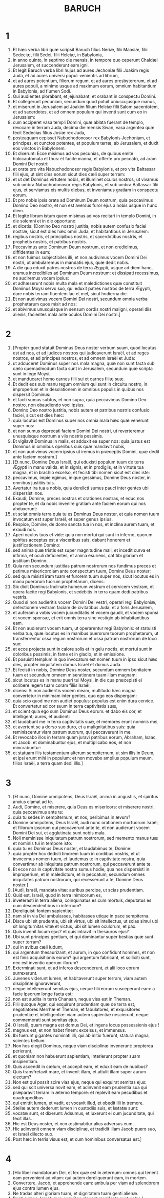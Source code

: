 #+TITLE: BARUCH
* 1
1. Et hæc verba libri quæ scripsit Baruch filius Neriæ, filii Maasiæ, filii Sedeciæ, filii Sedei, filii Helciæ, in Babylonia,
2. in anno quinto, in septimo die mensis, in tempore quo ceperunt Chaldæi Jerusalem, et succenderunt eam igni.
3. Et legit Baruch verba libri hujus ad aures Jechoniæ filii Joakim regis Juda, et ad aures universi populi venientis ad librum,
4. et ad aures potentium, filiorum regum, et ad aures presbyterorum, et ad aures populi, a minimo usque ad maximum eorum, omnium habitantium in Babylonia, ad flumen Sodi.
5. Qui audientes plorabant, et jejunabant, et orabant in conspectu Domini.
6. Et collegerunt pecuniam, secundum quod potuit uniuscujusque manus,
7. et miserunt in Jerusalem ad Joakim filium Helciæ filii Salom sacerdotem, et ad sacerdotes, et ad omnem populum qui inventi sunt cum eo in Jerusalem:
8. cum acciperet vasa templi Domini, quæ ablata fuerant de templo, revocare in terram Juda, decima die mensis Sivan, vasa argentea quæ fecit Sedecias filius Josiæ rex Juda,
9. posteaquam cepisset Nabuchodonosor rex Babylonis Jechoniam, et principes, et cunctos potentes, et populum terræ, ab Jerusalem, et duxit eos vinctos in Babylonem.
10. Et dixerunt: Ecce misimus ad vos pecunias, de quibus emite holocautomata et thus: et facite manna, et offerte pro peccato, ad aram Domini Dei nostri:
11. et orate pro vita Nabuchodonosor regis Babylonis, et pro vita Baltassar filii ejus, ut sint dies eorum sicut dies cæli super terram:
12. et ut det Dominus virtutem nobis, et illuminet oculos nostros, ut vivamus sub umbra Nabuchodonosor regis Babylonis, et sub umbra Baltassar filii ejus, et serviamus eis multis diebus, et inveniamus gratiam in conspectu eorum.
13. Et pro nobis ipsis orate ad Dominum Deum nostrum, quia peccavimus Domino Deo nostro, et non est aversus furor ejus a nobis usque in hunc diem.
14. Et legite librum istum quem misimus ad vos recitari in templo Domini, in die solemni et in die opportuno:
15. et dicetis: [Domino Deo nostro justitia, nobis autem confusio faciei nostræ, sicut est dies hæc omni Juda, et habitantibus in Jerusalem:
16. regibus nostris, et principibus nostris, et sacerdotibus nostris, et prophetis nostris, et patribus nostris.
17. Peccavimus ante Dominum Deum nostrum, et non credidimus, diffidentes in eum:
18. et non fuimus subjectibiles illi, et non audivimus vocem Domini Dei nostri, ut ambularemus in mandatis ejus, quæ dedit nobis.
19. A die qua eduxit patres nostros de terra Ægypti, usque ad diem hanc, eramus incredibiles ad Dominum Deum nostrum: et dissipati recessimus, ne audiremus vocem ipsius:
20. et adhæserunt nobis multa mala et maledictiones quæ constituit Dominus Moysi servo suo, qui eduxit patres nostros de terra Ægypti, dare nobis terram fluentem lac et mel, sicut hodierna die.
21. Et non audivimus vocem Domini Dei nostri, secundum omnia verba prophetarum quos misit ad nos:
22. et abivimus unusquisque in sensum cordis nostri maligni, operari diis alienis, facientes mala ante oculos Domini Dei nostri.]
* 2
1. [Propter quod statuit Dominus Deus noster verbum suum, quod locutus est ad nos, et ad judices nostros qui judicaverunt Israël, et ad reges nostros, et ad principes nostros, et ad omnem Israël et Juda:
2. ut adduceret Dominus super nos mala magna, quæ non sunt facta sub cælo quemadmodum facta sunt in Jerusalem, secundum quæ scripta sunt in lege Moysi,
3. et manducaret homo carnes filii sui et carnes filiæ suæ.
4. Et dedit eos sub manu regum omnium qui sunt in circuitu nostro, in improperium et in desolationem in omnibus populis in quibus nos dispersit Dominus:
5. et facti sumus subtus, et non supra, quia peccavimus Domino Deo nostro, non obaudiendo voci ipsius.
6. Domino Deo nostro justitia, nobis autem et patribus nostris confusio faciei, sicut est dies hæc:
7. quia locutus est Dominus super nos omnia mala hæc quæ venerunt super nos:
8. et non sumus deprecati faciem Domini Dei nostri, ut reverteremur unusquisque nostrum a viis nostris pessimis.
9. Et vigilavit Dominus in malis, et adduxit ea super nos: quia justus est Dominus in omnibus operibus suis quæ mandavit nobis,
10. et non audivimus vocem ipsius ut iremus in præceptis Domini, quæ dedit ante faciem nostram.]
11. [Et nunc, Domine Deus Israël, qui eduxisti populum tuum de terra Ægypti in manu valida, et in signis, et in prodigiis, et in virtute tua magna, et in brachio excelso, et fecisti tibi nomen sicut est dies iste:
12. peccavimus, impie egimus, inique gessimus, Domine Deus noster, in omnibus justitiis tuis.
13. Avertatur ira tua a nobis, quia derelicti sumus pauci inter gentes ubi dispersisti nos.
14. Exaudi, Domine, preces nostras et orationes nostras, et educ nos propter te, et da nobis invenire gratiam ante faciem eorum qui nos abduxerunt:
15. ut sciat omnis terra quia tu es Dominus Deus noster, et quia nomen tuum invocatum est super Israël, et super genus ipsius.
16. Respice, Domine, de domo sancta tua in nos, et inclina aurem tuam, et exaudi nos.
17. Aperi oculos tuos et vide: quia non mortui qui sunt in inferno, quorum spiritus acceptus est a visceribus suis, dabunt honorem et justificationem Domino:
18. sed anima quæ tristis est super magnitudine mali, et incedit curva et infirma, et oculi deficientes, et anima esuriens, dat tibi gloriam et justitiam Domino.
19. Quia non secundum justitias patrum nostrorum nos fundimus preces et petimus misericordiam ante conspectum tuum, Domine Deus noster:
20. sed quia misisti iram tuam et furorem tuum super nos, sicut locutus es in manu puerorum tuorum prophetarum, dicens:
21. Sic dicit Dominus: Inclinate humerum vestrum et cervicem vestram, et opera facite regi Babylonis, et sedebitis in terra quam dedi patribus vestris.
22. Quod si non audieritis vocem Domini Dei vestri, operari regi Babyloniæ, defectionem vestram faciam de civitatibus Juda, et a foris Jerusalem,
23. et auferam a vobis vocem jucunditatis et vocem gaudii, et vocem sponsi et vocem sponsæ, et erit omnis terra sine vestigio ab inhabitantibus eam.
24. Et non audierunt vocem tuam, ut operarentur regi Babylonis: et statuisti verba tua, quæ locutus es in manibus puerorum tuorum prophetarum, ut transferrentur ossa regum nostrorum et ossa patrum nostrorum de loco suo:
25. et ecce projecta sunt in calore solis et in gelu noctis, et mortui sunt in doloribus pessimis, in fame et in gladio, et in emissione.
26. Et posuisti templum in quo invocatum est nomen tuum in ipso sicut hæc dies, propter iniquitatem domus Israël et domus Juda.
27. Et fecisti in nobis, Domine Deus noster, secundum omnem bonitatem tuam et secundum omnem miserationem tuam illam magnam:
28. sicut locutus es in manu pueri tui Moysi, in die qua præcepisti ei scribere legem tuam coram filiis Israël,
29. dicens: Si non audieritis vocem meam, multitudo hæc magna convertetur in minimam inter gentes, quo ego eos dispergam:
30. quia scio quod me non audiet populus: populus est enim dura cervice. Et convertetur ad cor suum in terra captivitatis suæ,
31. et scient quia ego sum Dominus Deus eorum: et dabo eis cor, et intelligent; aures, et audient:
32. et laudabunt me in terra captivitatis suæ, et memores erunt nominis mei,
33. et avertent se a dorso suo duro, et a malignitatibus suis: quia reminiscentur viam patrum suorum, qui peccaverunt in me.
34. Et revocabo illos in terram quam juravi patribus eorum, Abraham, Isaac, et Jacob: et dominabuntur ejus, et multiplicabo eos, et non minorabuntur:
35. et statuam illis testamentum alterum sempiternum, ut sim illis in Deum, et ipsi erunt mihi in populum: et non movebo amplius populum meum, filios Israël, a terra quam dedi illis.]
* 3
1. [Et nunc, Domine omnipotens, Deus Israël, anima in angustiis, et spiritus anxius clamat ad te.
2. Audi, Domine, et miserere, quia Deus es misericors: et miserere nostri, quia peccavimus ante te:
3. quia tu sedes in sempiternum, et nos, peribimus in ævum?
4. Domine omnipotens, Deus Israël, audi nunc orationem mortuorum Israël, et filiorum ipsorum qui peccaverunt ante te, et non audierunt vocem Domini Dei sui, et agglutinata sunt nobis mala.
5. Noli meminisse iniquitatum patrum nostrorum, sed memento manus tuæ et nominis tui in tempore isto:
6. quia tu es Dominus Deus noster, et laudabimus te, Domine:
7. quia propter hoc dedisti timorem tuum in cordibus nostris, et ut invocemus nomen tuum, et laudemus te in captivitate nostra, quia convertimur ab iniquitate patrum nostrorum, qui peccaverunt ante te.
8. Et ecce nos in captivitate nostra sumus hodie, qua nos dispersisti in improperium, et in maledictum, et in peccatum, secundum omnes iniquitates patrum nostrorum, qui recesserunt a te, Domine Deus noster.]
9. [Audi, Israël, mandata vitæ: auribus percipe, ut scias prudentiam.
10. Quid est, Israël, quod in terra inimicorum es,
11. inveterasti in terra aliena, coinquinatus es cum mortuis, deputatus es cum descendentibus in infernum?
12. Dereliquisti fontem sapientiæ:
13. nam si in via Dei ambulasses, habitasses utique in pace sempiterna.
14. Disce ubi sit prudentia, ubi sit virtus, ubi sit intellectus, ut scias simul ubi sit longiturnitas vitæ et victus, ubi sit lumen oculorum, et pax.
15. Quis invenit locum ejus? et quis intravit in thesauros ejus?
16. Ubi sunt principes gentium, et qui dominantur super bestias quæ sunt super terram?
17. qui in avibus cæli ludunt,
18. qui argentum thesaurizant, et aurum, in quo confidunt homines, et non est finis acquisitionis eorum? qui argentum fabricant, et solliciti sunt, nec est inventio operum illorum?
19. Exterminati sunt, et ad inferos descenderunt, et alii loco eorum surrexerunt.
20. Juvenes viderunt lumen, et habitaverunt super terram, viam autem disciplinæ ignoraverunt,
21. neque intellexerunt semitas ejus, neque filii eorum susceperunt eam: a facie ipsorum longe facta est;
22. non est audita in terra Chanaan, neque visa est in Theman.
23. Filii quoque Agar, qui exquirunt prudentiam quæ de terra est, negotiatores Merrhæ et Theman, et fabulatores, et exquisitores prudentiæ et intelligentiæ: viam autem sapientiæ nescierunt, neque commemorati sunt semitas ejus.
24. O Israël, quam magna est domus Dei, et ingens locus possessionis ejus !
25. magnus est, et non habet finem: excelsus, et immensus.
26. Ibi fuerunt gigantes nominati illi, qui ab initio fuerunt, statura magna, scientes bellum.
27. Non hos elegit Dominus, neque viam disciplinæ invenerunt: propterea perierunt,
28. et quoniam non habuerunt sapientiam, interierunt propter suam insipientiam.
29. Quis ascendit in cælum, et accepit eam, et eduxit eam de nubibus?
30. Quis transfretavit mare, et invenit illam, et attulit illam super aurum electum?
31. Non est qui possit scire vias ejus, neque qui exquirat semitas ejus:
32. sed qui scit universa novit eam, et adinvenit eam prudentia sua qui præparavit terram in æterno tempore: et replevit eam pecudibus et quadrupedibus
33. qui emittit lumen, et vadit, et vocavit illud, et obedit illi in tremore.
34. Stellæ autem dederunt lumen in custodiis suis, et lætatæ sunt:
35. vocatæ sunt, et dixerunt: Adsumus, et luxerunt ei cum jucunditate, qui fecit illas.
36. Hic est Deus noster, et non æstimabitur alius adversus eum.
37. Hic adinvenit omnem viam disciplinæ, et tradidit illam Jacob puero suo, et Israël dilecto suo.
38. Post hæc in terris visus est, et cum hominibus conversatus est.]
* 4
1. [Hic liber mandatorum Dei, et lex quæ est in æternum: omnes qui tenent eam pervenient ad vitam: qui autem dereliquerunt eam, in mortem.
2. Convertere, Jacob, et apprehende eam: ambula per viam ad splendorem ejus contra lumen ejus.
3. Ne tradas alteri gloriam tuam, et dignitatem tuam genti alienæ.
4. Beati sumus, Israël, quia quæ Deo placent manifesta sunt nobis.]
5. [Animæquior esto, populus Dei, memorabilis Israël:
6. venundati estis gentibus non in perditionem: sed propter quod in ira ad iracundiam provocastis Deum, traditi estis adversariis.
7. Exacerbastis enim eum qui fecit vos, Deum æternum, immolantes dæmoniis, et non Deo.
8. Obliti enim estis Deum qui nutrivit vos, et contristastis nutricem vestram Jerusalem.
9. Vidit enim iracundiam a Deo venientem vobis, et dixit: Audite, confines Sion: adduxit enim mihi Deus luctum magnum.
10. Vidi enim captivitatem populi mei, filiorum meorum et filiarum, quam superduxit illis Æternus.
11. Nutrivi enim illos cum jucunditate; dimisi autem illos cum fletu et luctu.
12. Nemo gaudeat super me viduam et desolatam: a multis derelicta sum propter peccata filiorum meorum, quia declinaverunt a lege Dei.
13. Justitias autem ipsius nescierunt, nec ambulaverunt per vias mandatorum Dei, neque per semitas veritatis ejus cum justitia ingressi sunt.
14. Veniant confines Sion, et memorentur captivitatem filiorum et filiarum mearum, quam superduxit illis Æternus.
15. Adduxit enim super illos gentem de longinquo, gentem improbam, et alterius linguæ,
16. qui non sunt reveriti senem, neque puerorum miserti sunt, et abduxerunt dilectos viduæ, et a filiis unicam desolaverunt.
17. Ego autem, quid possum adjuvare vos?
18. qui enim adduxit super vos mala, ipse vos eripiet de manibus inimicorum vestrorum.
19. Ambulate, filii, ambulate: ego enim derelicta sum sola.
20. Exui me stola pacis, indui autem me sacco obsecrationis, et clamabo ad Altissimum in diebus meis.
21. Animæquiores estote, filii; clamate ad Dominum, et eripiet vos de manu principum inimicorum.
22. Ego enim speravi in æternum salutem vestram, et venit mihi gaudium a Sancto, super misericordia quæ veniet vobis ab æterno salutari nostro.
23. Emisi enim vos cum luctu et ploratu: reducet autem vos mihi Dominus cum gaudio et jucunditate in sempiternum.
24. Sicut enim viderunt vicinæ Sion captivitatem vestram a Deo, sic videbunt et in celeritate salutem vestram a Deo, quæ superveniet vobis cum honore magno et splendore æterno.
25. Filii, patienter sustinete iram quæ supervenit vobis: persecutus est enim te inimicus tuus: sed cito videbis perditionem ipsius, et super cervices ipsius ascendes.
26. Delicati mei ambulaverunt vias asperas: ducti sunt enim ut grex direptus ab inimicis.
27. Animæquiores estote, filii, et proclamate ad Dominum: erit enim memoria vestra ab eo qui duxit vos.
28. Sicut enim fuit sensus vester ut erraretis a Deo, decies tantum iterum convertentes requiretis eum:
29. qui enim induxit vobis mala, ipse rursum adducet vobis sempiternam jucunditatem cum salute vestra.]
30. [Animæquior esto, Jerusalem: exhortatur enim te, qui te nominavit.
31. Nocentes peribunt, qui te vexaverunt: et qui gratulati sunt in tua ruina, punientur.
32. Civitates quibus servierunt filii tui, punientur, et quæ accepit filios tuos.
33. Sicut enim gavisa est in tua ruina, et lætata est in casu tuo, sic contristabitur in sua desolatione,
34. et amputabitur exsultatio multitudinis ejus, et gaudimonium ejus erit in luctum.
35. Ignis enim superveniet ei ab Æterno in longiturnis diebus, et habitabitur a dæmoniis in multitudine temporis.
36. Circumspice, Jerusalem, ad orientem, et vide jucunditatem a Deo tibi venientem.
37. Ecce enim veniunt filii tui, quos dimisisti dispersos: veniunt collecti ab oriente usque ad occidentem, in verbo Sancti, gaudentes in honorem Dei.]
* 5
1. [Exue te, Jerusalem, stola luctus et vexationis tuæ, et indue te decore, et honore ejus, quæ a Deo tibi est, sempiternæ gloriæ.
2. Circumdabit te Deus diploide justitiæ, et imponet mitram capiti honoris æterni.
3. Deus enim ostendet splendorem suum in te, omni qui sub cælo est.
4. Nominabitur enim tibi nomen tuum a Deo in sempiternum: pax justitiæ, et honor pietatis.
5. Exsurge, Jerusalem, et sta in excelso: et circumspice ad orientem, et vide collectos filios tuos ab oriente sole usque ad occidentem, in verbo Sancti, gaudentes Dei memoria.
6. Exierunt enim abs te pedibus ducti ab inimicis: adducet autem illos Dominus ad te portatos in honore sicut filios regni:
7. constituit enim Deus humiliare omnem montem excelsum et rupes perennes, et convalles replere in æqualitatem terræ, ut ambulet Israël diligenter in honorem Dei.
8. Obumbraverunt autem et silvæ, et omne lignum suavitatis Israël ex mandato Dei.
9. Adducet enim Deus Israël cum jucunditate in lumine majestatis suæ, cum misericordia et justitia quæ est ex ipso.]
* 6
1. Propter peccata quæ peccastis ante Deum, abducemini in Babyloniam captivi a Nabuchodonosor rege Babylonis.
2. Ingressi itaque in Babylonem, eritis ibi annis plurimis, et temporibus longis, usque ad generationes septem: post hoc autem educam vos inde cum pace.
3. Nunc autem videbitis in Babylonia deos aureos et argenteos, et lapideos et ligneos, in humeris portari, ostentantes metum gentibus.
4. Videte ergo ne et vos similes efficiamini factis alienis, et metuatis, et metus vos capiat in ipsis.
5. Visa itaque turba de retro et ab ante, adorantes dicite in cordibus vestris: Te oportet adorari, Domine.
6. Angelus enim meus vobiscum est: ipse autem exquiram animas vestras.
7. Nam lingua ipsorum polita a fabro; ipsa etiam inaurata et inargentata: falsa sunt, et non possunt loqui.
8. Et sicut virgini amanti ornamenta, ita accepto auro fabricati sunt.
9. Coronas certe aureas habent super capita sua dii illorum: unde subtrahunt sacerdotes ab eis aurum et argentum, et erogant illud in semetipsos.
10. Dant autem et ex ipso prostitutis, et meretrices ornant: et iterum cum receperint illud a meretricibus, ornant deos suos.
11. Hi autem non liberantur ab ærugine et tinea.
12. Opertis autem illis veste purpurea, extergunt faciem ipsorum propter pulverem domus qui est plurimus inter eos.
13. Sceptrum autem habet ut homo, sicut judex regionis, qui in se peccantem non interficit.
14. Habet etiam in manu gladium et securim, se autem de bello et a latronibus non liberat. Unde vobis notum sit quia non sunt dii:
15. non ergo timueritis eos. Sicut enim vas hominis confractum inutile efficitur, tales sunt et dii illorum.
16. Constitutis illis in domo, oculi eorum pleni sunt pulvere a pedibus introëuntium.
17. Et sicut alicui qui regem offendit circumseptæ sunt januæ, aut sicut ad sepulchrum adductum mortuum: ita tutantur sacerdotes ostia clausuris et seris, ne a latronibus expolientur.
18. Lucernas accendunt illis, et quidem multas, ex quibus nullam videre possunt: sunt autem sicut trabes in domo.
19. Corda vero eorum dicunt elingere serpentes qui de terra sunt, dum comedunt eos, et vestimentum ipsorum, et non sentiunt.
20. Nigræ fiunt facies eorum a fumo qui in domo fit.
21. Supra corpus eorum et supra caput eorum volant noctuæ, et hirundines, et aves etiam, similiter et cattæ.
22. Unde sciatis quia non sunt dii: ne ergo timueritis eos.
23. Aurum etiam quod habent ad speciem est: nisi aliquis exterserit æruginem, non fulgebunt: neque enim dum conflarentur, sentiebant.
24. Ex omni pretio empta sunt, in quibus spiritus non inest ipsis.
25. Sine pedibus, in humeris portantur, ostentantes ignobilitatem suam hominibus: confundantur etiam qui colunt ea.
26. Propterea si ceciderint in terram, a semetipsis non consurgunt: neque si quis eum statuerit rectum, per semetipsum stabit: sed sicut mortuis munera eorum illis apponentur.
27. Hostias illorum vendunt sacerdotes ipsorum, et abutuntur: similiter et mulieres eorum decerpentes, neque infirmo, neque mendicanti, aliquid impertiunt.
28. De sacrificiis eorum fœtæ et menstruatæ contingunt. Sciens itaque ex his quia non sunt dii, ne timeatis eos.
29. Unde enim vocantur dii? quia mulieres apponunt diis argenteis, et aureis, et ligneis:
30. et in domibus eorum sacerdotes sedent habentes tunicas scissas, et capita et barbam rasam, quorum capita nuda sunt.
31. Rugiunt autem clamantes contra deos suos sicut in cœna mortui.
32. Vestimenta eorum auferunt sacerdotes, et vestiunt uxores suas et filios suos.
33. Neque si quid mali patiuntur ab aliquo, neque si quid boni, poterunt retribuere: neque regem constituere possunt, neque auferre.
34. Similiter neque dare divitias possunt, neque malum retribuere. Si quis illis votum voverit et non reddiderit, neque hoc requirunt.
35. Hominem a morte non liberant, neque infirmum a potentiori eripiunt.
36. Hominem cæcum ad visum non restituunt; de necessitate hominem non liberabunt.
37. Viduæ non miserebuntur, neque orphanis benefacient.
38. Lapidibus de monte similes sunt dii illorum, lignei, et lapidei, et aurei, et argentei: qui autem colunt ea, confundentur.
39. Quomodo ergo æstimandum est aut dicendum illos esse deos?
40. Adhuc enim ipsis Chaldæis non honorantibus ea: qui cum audierint mutum non posse loqui, offerunt illud ad Bel, postulantes ab eo loqui:
41. quasi possint sentire qui non habent motum ! Et ipsi, cum intellexerint, relinquent ea: sensum enim non habent ipsi dii illorum.
42. Mulieres autem circumdatæ funibus in viis sedent, succendentes ossa olivarum:
43. cum autem aliqua ex ipsis, attracta ab aliquo transeunte, dormierit cum eo, proximæ suæ exprobrat quod ea non sit digna habita, sicut ipsa, neque funis ejus diruptus sit.
44. Omnia autem quæ illi fiunt, falsa sunt: quomodo æstimandum aut dicendum est illos esse deos?
45. A fabris autem et ab aurificibus facta sunt: nihil aliud erunt, nisi id quod volunt esse sacerdotes.
46. Artifices etiam ipsi, qui ea faciunt, non sunt multi temporis: numquid ergo possunt ea, quæ fabricata sunt ab ipsis, esse dii?
47. Reliquerunt autem falsa et opprobrium postea futuris.
48. Nam cum supervenerit illis prælium et mala, cogitant sacerdotes apud se ubi se abscondant cum illis.
49. Quomodo ergo sentiri debeant quoniam dii sunt, qui nec de bello se liberant, neque de malis se eripiunt?
50. Nam cum sint lignea, inaurata et inargentata, scietur postea quia falsa sunt ab universis gentibus et regibus: quæ manifesta sunt quia non sunt dii, sed opera manuum hominum, et nullum Dei opus cum illis.
51. Unde ergo notum est quia non sunt dii, sed opera manuum hominum, et nullum Dei opus in ipsis est.
52. Regem regioni non suscitant, neque pluviam hominibus dabunt.
53. Judicium quoque non discernent, neque regiones liberabunt ab injuria, quia nihil possunt, sicut corniculæ inter medium cæli et terræ.
54. Etenim cum inciderit ignis in domum deorum ligneorum, argenteorum et aureorum, sacerdotes quidem ipsorum fugient, et liberabuntur: ipsi vero sicut trabes in medio comburentur.
55. Regi autem et bello non resistent. Quomodo ergo æstimandum est aut recipiendum quia dii sunt?
56. Non a furibus, neque a latronibus se liberabunt dii lignei, et lapidei, et inaurati, et inargentati: quibus hi qui fortiores sunt,
57. aurum et argentum, et vestimentum quo operti sunt, auferent illis, et abibunt, nec sibi auxilium ferent.
58. Itaque melius est esse regem ostentantem virtutem suam, aut vas in domo utile, in quo gloriabitur qui possidet illud, vel ostium in domo, quod custodit quæ in ipsa sunt, quam falsi dii.
59. Sol quidem et luna ac sidera, cum sint splendida et emissa ad utilitates, obaudiunt:
60. similiter et fulgur cum apparuerit, perspicuum est: idipsum autem et spiritus in omni regione spirat:
61. et nubes, quibus cum imperatum fuerit a Deo perambulare universum orbem, perficiunt quod imperatum est eis:
62. ignis etiam missus desuper, ut consumat montes et silvas, facit quod præceptum est ei: hæc autem neque speciebus, neque virtutibus, uni eorum similia sunt.
63. Unde neque existimandum est, neque dicendum illos esse deos, quando non possunt neque judicium judicare, neque quidquam facere hominibus.
64. Scientes itaque quia non sunt dii, ne ergo timueritis eos.
65. Neque enim regibus maledicent, neque benedicent.
66. Signa etiam in cælo gentibus non ostendunt: neque ut sol lucebunt, neque illuminabunt ut luna.
67. Bestiæ meliores sunt illis, quæ possunt fugere sub tectum ac prodesse sibi.
68. Nullo itaque modo nobis est manifestum quia sunt dii: propter quod ne timeatis eos.
69. Nam sicut in cucumerario formido nihil custodit, ita sunt dii illorum lignei, et argentei, et inaurati.
70. Eodem modo et in horto spina alba, supra quam omnis avis sedet, similiter et mortuo projecto in tenebris, similes sunt dii illorum lignei, et inaurati, et inargentati.
71. A purpura quoque et murice, quæ supra illos tineant, scietis itaque quia non sunt dii: ipsi etiam postremo comeduntur, et erunt opprobrium in regione.
72. Melior est homo justus qui non habet simulacra, nam erit longe ab opprobriis.
